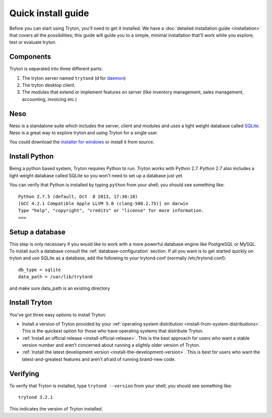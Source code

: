 Quick install guide
===================

Before you can start using Tryton, you'll need to get it installed. We
have a :doc:`detailed installation guide <installation>` that covers all
the possibilities; this guide will guide you to a simple, minimal
installation that'll work while you explore, test or evaluate tryton.

Components
----------

Tryton is separated into three different parts:

1. The tryton server named ``trytond`` (d for `daemon <https://en.wikipedia.org/wiki/Daemon_(computing)>`_)
2. The tryton desktop client.
3. The modules that extend or implement features on server (like inventory 
   management, sales management, accounting, invoicing etc.)


Neso
----

Neso is a standalone suite which includes the server, client and modules
and uses a light weight database called SQLite_. Neso is a great way to
explore tryton and using Tryton for a single user.

You could download the `installer for windows <http://downloads.tryton.org/3.2/neso-setup-3.2.1.exe>`_
or install it from source.

.. _SQLite: https://en.wikipedia.org/wiki/Sqlite

Install Python
--------------

Being a python based system, Tryton requires Python to run. Tryton works
with Python 2.7. Python 2.7 also includes a light weight database called
SQLite so you won't need to set up a database just yet.

You can verify that Python is installed by typing ``python`` from your
shell; you should see something like::

    Python 2.7.5 (default, Oct  8 2013, 17:30:18)
    [GCC 4.2.1 Compatible Apple LLVM 5.0 (clang-500.2.75)] on darwin
    Type "help", "copyright", "credits" or "license" for more information.
    >>>

Setup a database
----------------

This step is only necessary if you would like to work with a more powerful
database engine like PostgreSQL or MySQL. To install such a database
consult the :ref:`database-configuration` section.
If all you want is to get started quickly on tryton and use SQLite as a database,
add the following to your trytond.conf (normally /etc/trytond.conf)::

    db_type = sqlite
    data_path = /var/lib/trytond

and make sure data_path is an existing directory

Install Tryton
--------------

You've got three easy options to install Tryton:

* Install a version of Tryton provided by your 
  :ref:`operating system distribution <install-from-system-distributions>`.
  This is the quickest option for those who have operating systems that 
  distribute Tryton.
* :ref:`Install an official release <install-official-release>`. This is the
  best approach for users who want a stable version number and aren’t concerned
  about running a slightly older version of Tryton.
* :ref:`Install the latest development version <install-the-development-version>`. 
  This is best for users who want the latest-and-greatest features and aren’t
  afraid of running brand-new code.


Verifying
---------

To verify that Tryton is installed, type ``trytond --version`` from your
shell; you should see something like::

    trytond 3.2.1

This indicates the version of Tryton installed.
